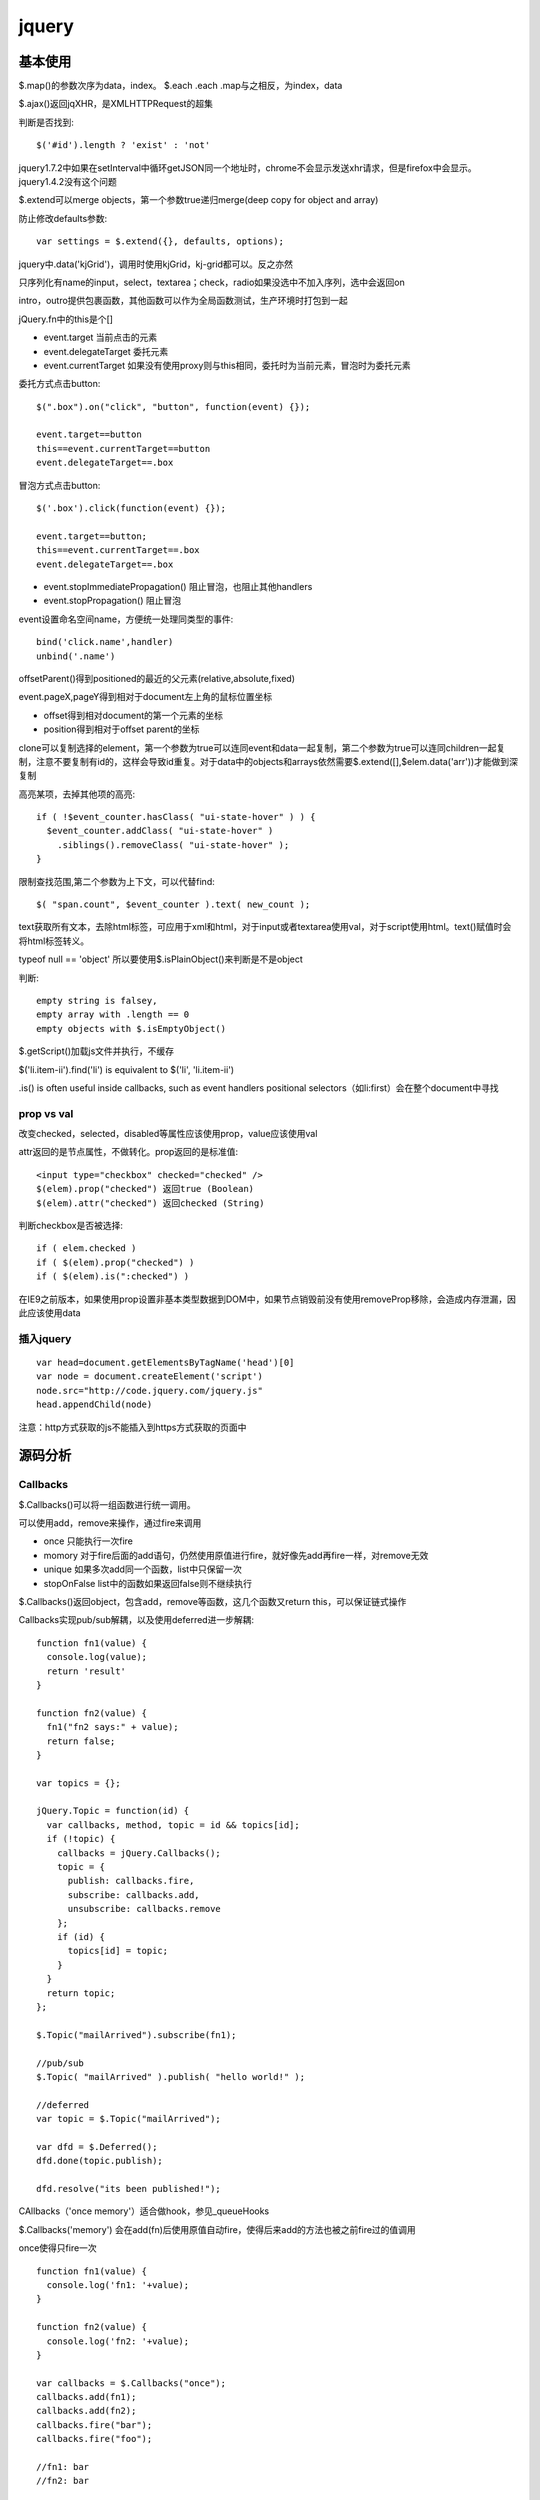 .. _jquery:

***************
jquery
***************

基本使用
--------------

$.map()的参数次序为data，index。
$.each .each .map与之相反，为index，data

$.ajax()返回jqXHR，是XMLHTTPRequest的超集

判断是否找到::

  $('#id').length ? 'exist' : 'not'

jquery1.7.2中如果在setInterval中循环getJSON同一个地址时，chrome不会显示发送xhr请求，但是firefox中会显示。jquery1.4.2没有这个问题

$.extend可以merge objects，第一个参数true递归merge(deep copy for object and array)

防止修改defaults参数::

  var settings = $.extend({}, defaults, options);

jquery中.data('kjGrid')，调用时使用kjGrid，kj-grid都可以。反之亦然

只序列化有name的input，select，textarea；check，radio如果没选中不加入序列，选中会返回on

intro，outro提供包裹函数，其他函数可以作为全局函数测试，生产环境时打包到一起

jQuery.fn中的this是个[]

* event.target 当前点击的元素
* event.delegateTarget 委托元素
* event.currentTarget 如果没有使用proxy则与this相同，委托时为当前元素，冒泡时为委托元素

委托方式点击button::

  $(".box").on("click", "button", function(event) {}); 

  event.target==button
  this==event.currentTarget==button
  event.delegateTarget==.box

冒泡方式点击button::

  $('.box').click(function(event) {});

  event.target==button;
  this==event.currentTarget==.box
  event.delegateTarget==.box

* event.stopImmediatePropagation()  阻止冒泡，也阻止其他handlers
* event.stopPropagation()   阻止冒泡

event设置命名空间name，方便统一处理同类型的事件::

  bind('click.name',handler)
  unbind('.name')

offsetParent()得到positioned的最近的父元素(relative,absolute,fixed)

event.pageX,pageY得到相对于document左上角的鼠标位置坐标

* offset得到相对document的第一个元素的坐标
* position得到相对于offset parent的坐标

clone可以复制选择的element，第一个参数为true可以连同event和data一起复制，第二个参数为true可以连同children一起复制，注意不要复制有id的，这样会导致id重复。对于data中的objects和arrays依然需要$.extend([],$elem.data('arr'))才能做到深复制

高亮某项，去掉其他项的高亮::

  if ( !$event_counter.hasClass( "ui-state-hover" ) ) {
    $event_counter.addClass( "ui-state-hover" )
      .siblings().removeClass( "ui-state-hover" );
  }

限制查找范围,第二个参数为上下文，可以代替find::

  $( "span.count", $event_counter ).text( new_count );

text获取所有文本，去除html标签，可应用于xml和html，对于input或者textarea使用val，对于script使用html。text()赋值时会将html标签转义。

typeof null == 'object'
所以要使用$.isPlainObject()来判断是不是object

判断::

  empty string is falsey, 
  empty array with .length == 0
  empty objects with $.isEmptyObject()

$.getScript()加载js文件并执行，不缓存

$('li.item-ii').find('li') is equivalent to $('li', 'li.item-ii')

.is() is often useful inside callbacks, such as event handlers
positional selectors（如li:first）会在整个document中寻找


prop vs val
=============

改变checked，selected，disabled等属性应该使用prop，value应该使用val

attr返回的是节点属性，不做转化。prop返回的是标准值::

  <input type="checkbox" checked="checked" />
  $(elem).prop("checked") 返回true (Boolean)
  $(elem).attr("checked") 返回checked (String)

判断checkbox是否被选择::

  if ( elem.checked )
  if ( $(elem).prop("checked") )
  if ( $(elem).is(":checked") )

在IE9之前版本，如果使用prop设置非基本类型数据到DOM中，如果节点销毁前没有使用removeProp移除，会造成内存泄漏，因此应该使用data

插入jquery
==============

::

  var head=document.getElementsByTagName('head')[0]
  var node = document.createElement('script')
  node.src="http://code.jquery.com/jquery.js"
  head.appendChild(node)

注意：http方式获取的js不能插入到https方式获取的页面中

源码分析
---------------

Callbacks
====================

$.Callbacks()可以将一组函数进行统一调用。

可以使用add，remove来操作，通过fire来调用

* once  只能执行一次fire
* momory  对于fire后面的add语句，仍然使用原值进行fire，就好像先add再fire一样，对remove无效
* unique  如果多次add同一个函数，list中只保留一次
* stopOnFalse list中的函数如果返回false则不继续执行

$.Callbacks()返回object，包含add，remove等函数，这几个函数又return this，可以保证链式操作

Callbacks实现pub/sub解耦，以及使用deferred进一步解耦::

  function fn1(value) {
    console.log(value);
    return 'result'
  }

  function fn2(value) {
    fn1("fn2 says:" + value);
    return false;
  }

  var topics = {};

  jQuery.Topic = function(id) {
    var callbacks, method, topic = id && topics[id];
    if (!topic) {
      callbacks = jQuery.Callbacks();
      topic = {
        publish: callbacks.fire,
        subscribe: callbacks.add,
        unsubscribe: callbacks.remove
      };
      if (id) {
        topics[id] = topic;
      }
    }
    return topic;
  };

  $.Topic("mailArrived").subscribe(fn1);

  //pub/sub
  $.Topic( "mailArrived" ).publish( "hello world!" );

  //deferred
  var topic = $.Topic("mailArrived");

  var dfd = $.Deferred();
  dfd.done(topic.publish);

  dfd.resolve("its been published!");

CAllbacks（'once memory'）适合做hook，参见_queueHooks

$.Callbacks('memory') 会在add(fn)后使用原值自动fire，使得后来add的方法也被之前fire过的值调用

once使得只fire一次

::

  function fn1(value) {
    console.log('fn1: '+value);
  }

  function fn2(value) {
    console.log('fn2: '+value);
  }

  var callbacks = $.Callbacks("once");
  callbacks.add(fn1);
  callbacks.add(fn2);
  callbacks.fire("bar");
  callbacks.fire("foo");

  //fn1: bar
  //fn2: bar

  var callbacks = $.Callbacks("memory");
  callbacks.add(fn1);
  callbacks.fire("bar");
  callbacks.add(fn2);
  callbacks.fire("foo");

  //fn1: bar
  //fn2: bar
  //fn1: foo
  //fn2: foo

* callbacks.disable() callback完全不再执行
* callbacks.lock() 如果memory，那么原来fire的仍然会执行新的add方法

Deferred
====================

http://www.ruanyifeng.com/blog/2011/08/a_detailed_explanation_of_jquery_deferred_object.html

Deferred可以用来屏蔽异步/同步操作的差异::

  var cache = {};

  function getData( val ){

    // return either the cached value or an
    // jqXHR object (which contains a promise)
    return cache[ val ] || $.ajax('/foo/', {
      data: { value: val },
      dataType: 'json',
      success: function( resp ){
        cache[ val ] = resp;
      }
    });
  }

  $.when(getData('foo')).then(function(resp){
    // do something with the response, which may
    // or may not have been retreived using an
    // XHR request.
  });

方便多个操作::

  $.when( $.getJSON('/some/data/'), $.get('template.tpl') ).then(function( data, tmpl ){

    $( tmpl ) // create a jQuery object out of the template
      .tmpl( data) // compile it
      .appendTo( "#target" ); // insert it into the DOM

  });

jQuery.get returns a jqXHR object, which is derived from a Deferred object,
动画也是

jQuery.Deferred()构造函数

jQuery.when()包裹deferreds，如果为一般的object，则为resolved状态

.promise( [type ] [, target ] )将jquery对象包装为promise object，主要用于动画中。
默认type为'fx'，意思是动画结束后resolved。
如果有target，将返回包装后的target，而不是新创建一个
保存在.data()中，因此remove方法会将其删掉，如果想在执行后再删掉，应使用detach，等resolve后removeData

::

  $("button").on( "click", function() {
    $("p").append( "Started...");

    $("div").each(function( i ) {
      $( this ).fadeIn().fadeOut( 1000 * (i+1) );
    });

    $( "div" ).promise().done(function() {
      $( "p" ).append( " Finished! " );
    });
  });

deferred.promise()返回promise，只有与改变执行状态无关的方法（如done，fail），没有resolve，reject等方法，从而对deferred对象进行了保护

::

  state:pending, resolved, rejected

  then, always, done, fail, progress
  resolve, resolveWith, reject, rejectWith, notify, notifyWith

deferred.then( doneFilter [, failFilter ] [, progressFilter ] )同时设定多种状态响应

always无论接收与否，done接收，fail拒绝

可以作为filter使用

data
========

jQuery.data()可以安全方便的在dom中存取数据，避免内存泄漏

event handlers等也保存在data中

xml中不能使用，因为IE不支持

animate
===========

show，hide以左上角收缩扩展
slideUp， slideToggle向上收缩，向下扩展

.animate可以使用数字型的css属性进行动画

queue
==========

::

  $("div").queue(function () {
    $(this).addClass("newcolor");
    $(this).dequeue();
  });

queue存储到private_data里

event
=============

即使on('foo.on')也使用elem.addEventListener

::

  jQuery.Event = function( src, props ) {
    // Allow instantiation without the 'new' keyword
    if ( !(this instanceof jQuery.Event) ) {
      return new jQuery.Event( src, props );
    }

jQuery._data( cur, "events" )

remove()会将节点连同里面的节点一起删除，包括data和events。
如果想保留data和event，使用detach()

.addBack()将stack中保存的前面的元素加到当前的集合中

绑定的事件可以查询
jQuery._data(jQuery("#foo")[0], "events");

bind with data, trigger with data::

  var handler = function(event, data) {
      //Object {name: "tom"} "d"
      console.log(event.data,data);
    };

  jQuery("#foo").on("click", {name:'tom'},handler);
  jQuery("#foo").trigger("click",'d');


可以一次绑定多个事件::

  bind("click mouseover", handler)

命名空间::

  bind("focusin.a",f)


自定义事件::

 jQuery.event.special["test"] = {
    _default: function(e, data) {},
    setup: function() {},
    teardown: function() {},
    add: function(handleObj) {},
    remove: function() {}
  };

  bind后触发setup，add
  trigger后触发绑定的事件，_default
  unbind后触发remove，teardown

绑定多个事件::

  .bind({
    "click":handler,
    "mouseover":handler
  },2)

只触发一次::

  .one()

1.7jquery使用on off one代替之前的bind，delegate，live

为方便remove和trigger，可以使用命名空间

event handler如果只是return false那么可以只指定false即可

IE8以下change，sbumit等事件没有冒泡，所以jquery进行了模拟

如果没有指定selector，那么事件在该节点上触发或者冒泡到该节点都会响应。
如果指定了selector，那么只能冒泡才响应.

只能绑定执行on方法时页面中存在的节点，如果要绑定未来的节点，使用冒泡.
可以用于MVC结构的container元素，或者整个document（存在于head，因此可以在其他元素加载完成前获得）

* 阻止附加的其他事件发生，也阻止冒泡event.stopImmediatePropagation()
* 阻止冒泡event.stopPropagation()
* 阻止浏览器默认事件发生event.preventDefault()

return false = event.stopPropagation() + event.preventDefault();

event.target是事件发生的节点，this是事件被附加或者selector的节点，两者可能不一致

object, embed, applet不能附加data，因此不能附加jquery events

focus和blur在W3C标准中不能冒泡，但是jQuery中实现为focusin和focusout可以冒泡？？？

load，scroll, error不能冒泡，IE8以下paste，reset不能冒泡，因此这些事件都不能delegate

window.onerror参数和返回值都不同，因此在jquery中没有支持

expando
===========

expando 是 expandable object 的缩写，表示可扩展的对象。

expando property 表示可扩展对象的动态属性，运行时添加的。expando 可以直接表示 expando property.

编译
-------------

node切换到正式版本::

  $ git checkout v0.6.19-release

编译::

  # ./configure
  # make
  # make install
 
查看node版本::

  $ node --version
  v0.6.19

进入jquery目录，安装node依赖::

  $ cd jquery && npm install

编译jquery::

  $ node_modules/grunt/bin/grunt

jquery UI
---------------

::

  $.widget('custom.colorize',{options:{}})

定义了custome命名空间下的colorize控件。
options为配置参数，使用this.options.name来调用。还包括回调函数，使用this._trigger('')来调用。用户实例化控件时直接定义即可。
this.element为调用该控件的jquery对象。

不以下划线开头的函数为公开函数，可以通过.colorize('hello')来调用。

实例化方法::

  $("#myid").colorize({});

引用所有实例::

  $(':custom-colorize')


寻找data中有droppable的::

  this.element.find(":data(droppable)")

jqueryui中widget中通过this定义函数和变量会保存在$('#id').data()中

draggable的scroll针对父元素overflow:auto有效，这时scrollParent不为document；如果使用body的滚动条会出现元素消失的现象

data中保存类信息

添加selector::

  jQuery.expr[':'].inline = function(elem) {
      return jQuery(elem).css('display') === 'inline';
  };

调用::

  jQuery('div a:inline').css('color', 'red');

$.widget.extend 对于{}类型的对象进行深复制，貌似相当于$.extend(true,{},...)

$.widget.bridge将一般的对象桥接到jquery上，自动创建实例并存储在元素的data中，实例化后允许调用公共方法，不允许调用私有或者不存在的方法，防止多次实例化。
约定该对象参数为options,element，_init()为初始方法，option为配置参数方法。

